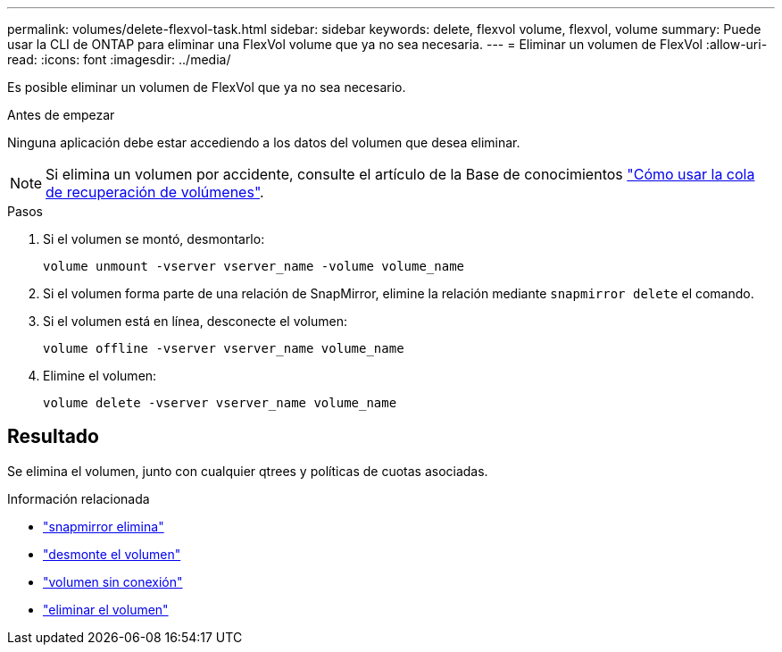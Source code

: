 ---
permalink: volumes/delete-flexvol-task.html 
sidebar: sidebar 
keywords: delete, flexvol volume, flexvol, volume 
summary: Puede usar la CLI de ONTAP para eliminar una FlexVol volume que ya no sea necesaria. 
---
= Eliminar un volumen de FlexVol
:allow-uri-read: 
:icons: font
:imagesdir: ../media/


[role="lead"]
Es posible eliminar un volumen de FlexVol que ya no sea necesario.

.Antes de empezar
Ninguna aplicación debe estar accediendo a los datos del volumen que desea eliminar.

[NOTE]
====
Si elimina un volumen por accidente, consulte el artículo de la Base de conocimientos link:https://kb.netapp.com/Advice_and_Troubleshooting/Data_Storage_Software/ONTAP_OS/How_to_use_the_Volume_Recovery_Queue["Cómo usar la cola de recuperación de volúmenes"^].

====
.Pasos
. Si el volumen se montó, desmontarlo:
+
`volume unmount -vserver vserver_name -volume volume_name`

. Si el volumen forma parte de una relación de SnapMirror, elimine la relación mediante `snapmirror delete` el comando.
. Si el volumen está en línea, desconecte el volumen:
+
`volume offline -vserver vserver_name volume_name`

. Elimine el volumen:
+
`volume delete -vserver vserver_name volume_name`





== Resultado

Se elimina el volumen, junto con cualquier qtrees y políticas de cuotas asociadas.

.Información relacionada
* link:https://docs.netapp.com/us-en/ontap-cli/snapmirror-delete.html["snapmirror elimina"]
* link:https://docs.netapp.com/us-en/ontap-cli/volume-unmount.html["desmonte el volumen"]
* link:https://docs.netapp.com/us-en/ontap-cli/volume-offline.html["volumen sin conexión"]
* link:https://docs.netapp.com/us-en/ontap-cli/volume-delete.html["eliminar el volumen"]

